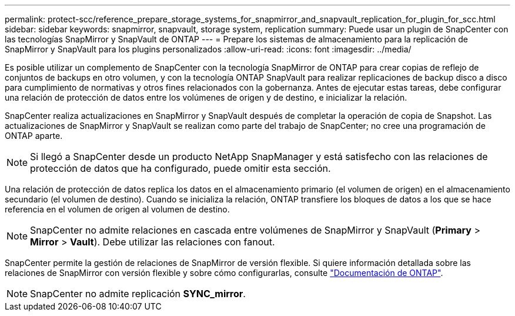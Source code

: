 ---
permalink: protect-scc/reference_prepare_storage_systems_for_snapmirror_and_snapvault_replication_for_plugin_for_scc.html 
sidebar: sidebar 
keywords: snapmirror, snapvault, storage system, replication 
summary: Puede usar un plugin de SnapCenter con las tecnologías SnapMirror y SnapVault de ONTAP 
---
= Prepare los sistemas de almacenamiento para la replicación de SnapMirror y SnapVault para los plugins personalizados
:allow-uri-read: 
:icons: font
:imagesdir: ../media/


[role="lead"]
Es posible utilizar un complemento de SnapCenter con la tecnología SnapMirror de ONTAP para crear copias de reflejo de conjuntos de backups en otro volumen, y con la tecnología ONTAP SnapVault para realizar replicaciones de backup disco a disco para cumplimiento de normativas y otros fines relacionados con la gobernanza. Antes de ejecutar estas tareas, debe configurar una relación de protección de datos entre los volúmenes de origen y de destino, e inicializar la relación.

SnapCenter realiza actualizaciones en SnapMirror y SnapVault después de completar la operación de copia de Snapshot. Las actualizaciones de SnapMirror y SnapVault se realizan como parte del trabajo de SnapCenter; no cree una programación de ONTAP aparte.


NOTE: Si llegó a SnapCenter desde un producto NetApp SnapManager y está satisfecho con las relaciones de protección de datos que ha configurado, puede omitir esta sección.

Una relación de protección de datos replica los datos en el almacenamiento primario (el volumen de origen) en el almacenamiento secundario (el volumen de destino). Cuando se inicializa la relación, ONTAP transfiere los bloques de datos a los que se hace referencia en el volumen de origen al volumen de destino.


NOTE: SnapCenter no admite relaciones en cascada entre volúmenes de SnapMirror y SnapVault (*Primary* > *Mirror* > *Vault*). Debe utilizar las relaciones con fanout.

SnapCenter permite la gestión de relaciones de SnapMirror de versión flexible. Si quiere información detallada sobre las relaciones de SnapMirror con versión flexible y sobre cómo configurarlas, consulte http://docs.netapp.com/ontap-9/index.jsp?topic=%2Fcom.netapp.doc.ic-base%2Fresources%2Fhome.html["Documentación de ONTAP"^].


NOTE: SnapCenter no admite replicación *SYNC_mirror*.
